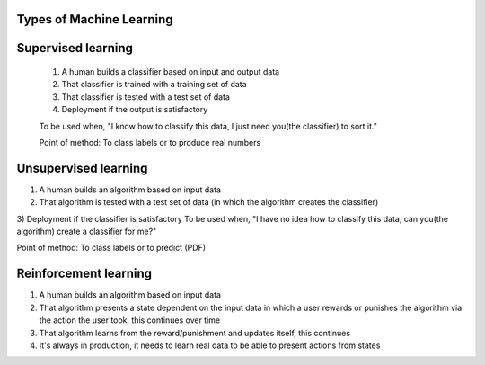 Types of Machine Learning
-------------------------


Supervised learning
-------------------

    1) A human builds a classifier based on input and output data

    2) That classifier is trained with a training set of data

    3) That classifier is tested with a test set of data
    
    4) Deployment if the output is satisfactory

    To be used when, "I know how to classify this data, I just need you(the classifier) to sort it."

    Point of method: To class labels or to produce real numbers

Unsupervised learning
---------------------

1) A human builds an algorithm based on input data
2) That algorithm is tested with a test set of data (in which the algorithm creates the classifier)
3) Deployment if the classifier is satisfactory
To be used when, "I have no idea how to classify this data, can you(the algorithm) create a classifier for me?"

Point of method: To class labels or to predict (PDF)

Reinforcement learning
----------------------

1) A human builds an algorithm based on input data
2) That algorithm presents a state dependent on the input data in which a user rewards or punishes the algorithm via the action the user took, this continues over time
3) That algorithm learns from the reward/punishment and updates itself, this continues
4) It's always in production, it needs to learn real data to be able to present actions from states